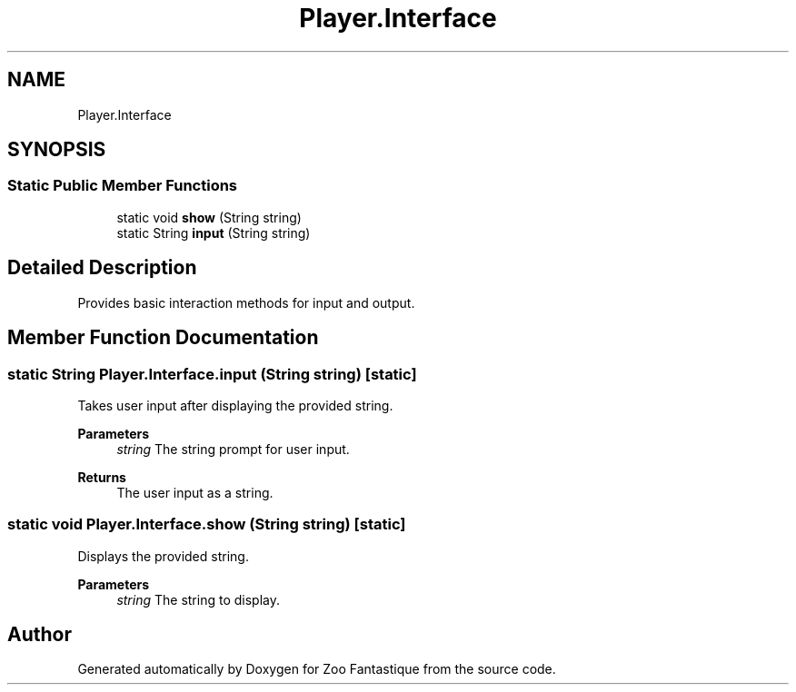 .TH "Player.Interface" 3 "Version 1.0" "Zoo Fantastique" \" -*- nroff -*-
.ad l
.nh
.SH NAME
Player.Interface
.SH SYNOPSIS
.br
.PP
.SS "Static Public Member Functions"

.in +1c
.ti -1c
.RI "static void \fBshow\fP (String string)"
.br
.ti -1c
.RI "static String \fBinput\fP (String string)"
.br
.in -1c
.SH "Detailed Description"
.PP 
Provides basic interaction methods for input and output\&. 
.SH "Member Function Documentation"
.PP 
.SS "static String Player\&.Interface\&.input (String string)\fC [static]\fP"
Takes user input after displaying the provided string\&. 
.PP
\fBParameters\fP
.RS 4
\fIstring\fP The string prompt for user input\&. 
.RE
.PP
\fBReturns\fP
.RS 4
The user input as a string\&. 
.RE
.PP

.SS "static void Player\&.Interface\&.show (String string)\fC [static]\fP"
Displays the provided string\&. 
.PP
\fBParameters\fP
.RS 4
\fIstring\fP The string to display\&. 
.RE
.PP


.SH "Author"
.PP 
Generated automatically by Doxygen for Zoo Fantastique from the source code\&.
